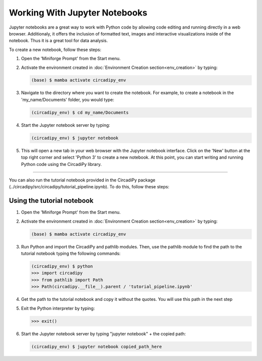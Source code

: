 Working With Jupyter Notebooks
==============================

Jupyter notebooks are a great way to work with Python code by allowing code editing and running directly in a web browser.
Additionaly, it offers the inclusion of formatted text, images and interactive visualizations inside of the notebook.
Thus it is a great tool for data analysis.

To create a new notebook, follow these steps:

#. Open the 'Miniforge Prompt' from the Start menu.

#. Activate the environment created in :doc:`Environment Creation section<env_creation>` by typing:

   .. code-block:: console

      (base) $ mamba activate circadipy_env

#. Navigate to the directory where you want to create the notebook. For example, to create a notebook in the 'my_name/Documents' 
   folder, you would type:

   .. code-block:: console

        (circadipy_env) $ cd my_name/Documents

#. Start the Jupyter notebook server by typing:

   .. code-block:: console

        (circadipy_env) $ jupyter notebook

#. This will open a new tab in your web browser with the Jupyter notebook interface. Click on the 'New' button at the top
   right corner and select 'Python 3' to create a new notebook. At this point, you can start writing and running Python code
   using the CircadiPy library.

----------------------------------------------------------------------------------------------------------------------------

You can also run the tutorial notebook provided in the CircadiPy package (../circadipy/src/circadipy/tutorial_pipeline.ipynb). 
To do this, follow these steps:


Using the tutorial notebook
---------------------------

#. Open the 'Miniforge Prompt' from the Start menu.

#. Activate the environment created in :doc:`Environment Creation section<env_creation>` by typing:

   .. code-block:: console

      (base) $ mamba activate circadipy_env

#. Run Python and import the CircadiPy and pathlib modules. Then, use the pathlib module to find the path to the tutorial
   notebook typing the following commands:

   .. code-block:: python 

      (circadipy_env) $ python
      >>> import circadipy
      >>> from pathlib import Path
      >>> Path(circadipy.__file__).parent / 'tutorial_pipeline.ipynb'

#. Get the path to the tutorial notebook and copy it without the quotes. You will use this path in the next step

#. Exit the Python interpreter by typing:

   .. code-block:: python

      >>> exit()

#. Start the Jupyter notebook server by typing "jupyter notebook" + the copied path:

   .. code-block:: console

        (circadipy_env) $ jupyter notebook copied_path_here